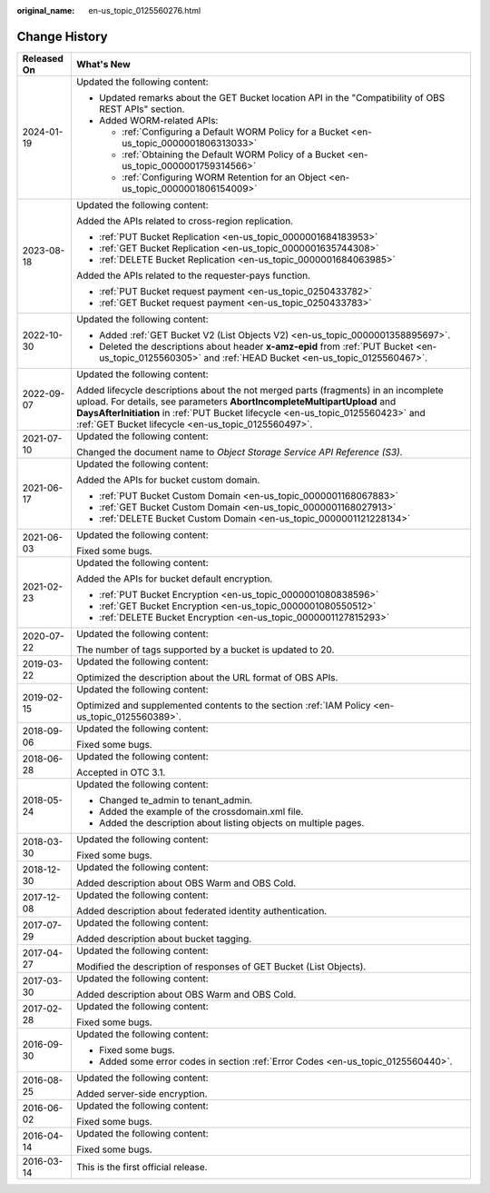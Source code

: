 :original_name: en-us_topic_0125560276.html

.. _en-us_topic_0125560276:

Change History
==============

+-----------------------------------+-----------------------------------------------------------------------------------------------------------------------------------------------------------------------------------------------------------------------------------------------------------------------------------------------------------+
| Released On                       | What's New                                                                                                                                                                                                                                                                                                |
+===================================+===========================================================================================================================================================================================================================================================================================================+
| 2024-01-19                        | Updated the following content:                                                                                                                                                                                                                                                                            |
|                                   |                                                                                                                                                                                                                                                                                                           |
|                                   | -  Updated remarks about the GET Bucket location API in the "Compatibility of OBS REST APIs" section.                                                                                                                                                                                                     |
|                                   | -  Added WORM-related APIs:                                                                                                                                                                                                                                                                               |
|                                   |                                                                                                                                                                                                                                                                                                           |
|                                   |    -  :ref:`Configuring a Default WORM Policy for a Bucket <en-us_topic_0000001806313033>`                                                                                                                                                                                                                |
|                                   |    -  :ref:`Obtaining the Default WORM Policy of a Bucket <en-us_topic_0000001759314566>`                                                                                                                                                                                                                 |
|                                   |    -  :ref:`Configuring WORM Retention for an Object <en-us_topic_0000001806154009>`                                                                                                                                                                                                                      |
+-----------------------------------+-----------------------------------------------------------------------------------------------------------------------------------------------------------------------------------------------------------------------------------------------------------------------------------------------------------+
| 2023-08-18                        | Updated the following content:                                                                                                                                                                                                                                                                            |
|                                   |                                                                                                                                                                                                                                                                                                           |
|                                   | Added the APIs related to cross-region replication.                                                                                                                                                                                                                                                       |
|                                   |                                                                                                                                                                                                                                                                                                           |
|                                   | -  :ref:`PUT Bucket Replication <en-us_topic_0000001684183953>`                                                                                                                                                                                                                                           |
|                                   | -  :ref:`GET Bucket Replication <en-us_topic_0000001635744308>`                                                                                                                                                                                                                                           |
|                                   | -  :ref:`DELETE Bucket Replication <en-us_topic_0000001684063985>`                                                                                                                                                                                                                                        |
|                                   |                                                                                                                                                                                                                                                                                                           |
|                                   | Added the APIs related to the requester-pays function.                                                                                                                                                                                                                                                    |
|                                   |                                                                                                                                                                                                                                                                                                           |
|                                   | -  :ref:`PUT Bucket request payment <en-us_topic_0250433782>`                                                                                                                                                                                                                                             |
|                                   | -  :ref:`GET Bucket request payment <en-us_topic_0250433783>`                                                                                                                                                                                                                                             |
+-----------------------------------+-----------------------------------------------------------------------------------------------------------------------------------------------------------------------------------------------------------------------------------------------------------------------------------------------------------+
| 2022-10-30                        | Updated the following content:                                                                                                                                                                                                                                                                            |
|                                   |                                                                                                                                                                                                                                                                                                           |
|                                   | -  Added :ref:`GET Bucket V2 (List Objects V2) <en-us_topic_0000001358895697>`.                                                                                                                                                                                                                           |
|                                   | -  Deleted the descriptions about header **x-amz-epid** from :ref:`PUT Bucket <en-us_topic_0125560305>` and :ref:`HEAD Bucket <en-us_topic_0125560467>`.                                                                                                                                                  |
+-----------------------------------+-----------------------------------------------------------------------------------------------------------------------------------------------------------------------------------------------------------------------------------------------------------------------------------------------------------+
| 2022-09-07                        | Updated the following content:                                                                                                                                                                                                                                                                            |
|                                   |                                                                                                                                                                                                                                                                                                           |
|                                   | Added lifecycle descriptions about the not merged parts (fragments) in an incomplete upload. For details, see parameters **AbortIncompleteMultipartUpload** and **DaysAfterInitiation** in :ref:`PUT Bucket lifecycle <en-us_topic_0125560423>` and :ref:`GET Bucket lifecycle <en-us_topic_0125560497>`. |
+-----------------------------------+-----------------------------------------------------------------------------------------------------------------------------------------------------------------------------------------------------------------------------------------------------------------------------------------------------------+
| 2021-07-10                        | Updated the following content:                                                                                                                                                                                                                                                                            |
|                                   |                                                                                                                                                                                                                                                                                                           |
|                                   | Changed the document name to *Object Storage Service API Reference (S3)*.                                                                                                                                                                                                                                 |
+-----------------------------------+-----------------------------------------------------------------------------------------------------------------------------------------------------------------------------------------------------------------------------------------------------------------------------------------------------------+
| 2021-06-17                        | Updated the following content:                                                                                                                                                                                                                                                                            |
|                                   |                                                                                                                                                                                                                                                                                                           |
|                                   | Added the APIs for bucket custom domain.                                                                                                                                                                                                                                                                  |
|                                   |                                                                                                                                                                                                                                                                                                           |
|                                   | -  :ref:`PUT Bucket Custom Domain <en-us_topic_0000001168067883>`                                                                                                                                                                                                                                         |
|                                   | -  :ref:`GET Bucket Custom Domain <en-us_topic_0000001168027913>`                                                                                                                                                                                                                                         |
|                                   | -  :ref:`DELETE Bucket Custom Domain <en-us_topic_0000001121228134>`                                                                                                                                                                                                                                      |
+-----------------------------------+-----------------------------------------------------------------------------------------------------------------------------------------------------------------------------------------------------------------------------------------------------------------------------------------------------------+
| 2021-06-03                        | Updated the following content:                                                                                                                                                                                                                                                                            |
|                                   |                                                                                                                                                                                                                                                                                                           |
|                                   | Fixed some bugs.                                                                                                                                                                                                                                                                                          |
+-----------------------------------+-----------------------------------------------------------------------------------------------------------------------------------------------------------------------------------------------------------------------------------------------------------------------------------------------------------+
| 2021-02-23                        | Updated the following content:                                                                                                                                                                                                                                                                            |
|                                   |                                                                                                                                                                                                                                                                                                           |
|                                   | Added the APIs for bucket default encryption.                                                                                                                                                                                                                                                             |
|                                   |                                                                                                                                                                                                                                                                                                           |
|                                   | -  :ref:`PUT Bucket Encryption <en-us_topic_0000001080838596>`                                                                                                                                                                                                                                            |
|                                   | -  :ref:`GET Bucket Encryption <en-us_topic_0000001080550512>`                                                                                                                                                                                                                                            |
|                                   | -  :ref:`DELETE Bucket Encryption <en-us_topic_0000001127815293>`                                                                                                                                                                                                                                         |
+-----------------------------------+-----------------------------------------------------------------------------------------------------------------------------------------------------------------------------------------------------------------------------------------------------------------------------------------------------------+
| 2020-07-22                        | Updated the following content:                                                                                                                                                                                                                                                                            |
|                                   |                                                                                                                                                                                                                                                                                                           |
|                                   | The number of tags supported by a bucket is updated to 20.                                                                                                                                                                                                                                                |
+-----------------------------------+-----------------------------------------------------------------------------------------------------------------------------------------------------------------------------------------------------------------------------------------------------------------------------------------------------------+
| 2019-03-22                        | Updated the following content:                                                                                                                                                                                                                                                                            |
|                                   |                                                                                                                                                                                                                                                                                                           |
|                                   | Optimized the description about the URL format of OBS APIs.                                                                                                                                                                                                                                               |
+-----------------------------------+-----------------------------------------------------------------------------------------------------------------------------------------------------------------------------------------------------------------------------------------------------------------------------------------------------------+
| 2019-02-15                        | Updated the following content:                                                                                                                                                                                                                                                                            |
|                                   |                                                                                                                                                                                                                                                                                                           |
|                                   | Optimized and supplemented contents to the section :ref:`IAM Policy <en-us_topic_0125560389>`.                                                                                                                                                                                                            |
+-----------------------------------+-----------------------------------------------------------------------------------------------------------------------------------------------------------------------------------------------------------------------------------------------------------------------------------------------------------+
| 2018-09-06                        | Updated the following content:                                                                                                                                                                                                                                                                            |
|                                   |                                                                                                                                                                                                                                                                                                           |
|                                   | Fixed some bugs.                                                                                                                                                                                                                                                                                          |
+-----------------------------------+-----------------------------------------------------------------------------------------------------------------------------------------------------------------------------------------------------------------------------------------------------------------------------------------------------------+
| 2018-06-28                        | Updated the following content:                                                                                                                                                                                                                                                                            |
|                                   |                                                                                                                                                                                                                                                                                                           |
|                                   | Accepted in OTC 3.1.                                                                                                                                                                                                                                                                                      |
+-----------------------------------+-----------------------------------------------------------------------------------------------------------------------------------------------------------------------------------------------------------------------------------------------------------------------------------------------------------+
| 2018-05-24                        | Updated the following content:                                                                                                                                                                                                                                                                            |
|                                   |                                                                                                                                                                                                                                                                                                           |
|                                   | -  Changed te_admin to tenant_admin.                                                                                                                                                                                                                                                                      |
|                                   | -  Added the example of the crossdomain.xml file.                                                                                                                                                                                                                                                         |
|                                   | -  Added the description about listing objects on multiple pages.                                                                                                                                                                                                                                         |
+-----------------------------------+-----------------------------------------------------------------------------------------------------------------------------------------------------------------------------------------------------------------------------------------------------------------------------------------------------------+
| 2018-03-30                        | Updated the following content:                                                                                                                                                                                                                                                                            |
|                                   |                                                                                                                                                                                                                                                                                                           |
|                                   | Fixed some bugs.                                                                                                                                                                                                                                                                                          |
+-----------------------------------+-----------------------------------------------------------------------------------------------------------------------------------------------------------------------------------------------------------------------------------------------------------------------------------------------------------+
| 2018-12-30                        | Updated the following content:                                                                                                                                                                                                                                                                            |
|                                   |                                                                                                                                                                                                                                                                                                           |
|                                   | Added description about OBS Warm and OBS Cold.                                                                                                                                                                                                                                                            |
+-----------------------------------+-----------------------------------------------------------------------------------------------------------------------------------------------------------------------------------------------------------------------------------------------------------------------------------------------------------+
| 2017-12-08                        | Updated the following content:                                                                                                                                                                                                                                                                            |
|                                   |                                                                                                                                                                                                                                                                                                           |
|                                   | Added description about federated identity authentication.                                                                                                                                                                                                                                                |
+-----------------------------------+-----------------------------------------------------------------------------------------------------------------------------------------------------------------------------------------------------------------------------------------------------------------------------------------------------------+
| 2017-07-29                        | Updated the following content:                                                                                                                                                                                                                                                                            |
|                                   |                                                                                                                                                                                                                                                                                                           |
|                                   | Added description about bucket tagging.                                                                                                                                                                                                                                                                   |
+-----------------------------------+-----------------------------------------------------------------------------------------------------------------------------------------------------------------------------------------------------------------------------------------------------------------------------------------------------------+
| 2017-04-27                        | Updated the following content:                                                                                                                                                                                                                                                                            |
|                                   |                                                                                                                                                                                                                                                                                                           |
|                                   | Modified the description of responses of GET Bucket (List Objects).                                                                                                                                                                                                                                       |
+-----------------------------------+-----------------------------------------------------------------------------------------------------------------------------------------------------------------------------------------------------------------------------------------------------------------------------------------------------------+
| 2017-03-30                        | Updated the following content:                                                                                                                                                                                                                                                                            |
|                                   |                                                                                                                                                                                                                                                                                                           |
|                                   | Added description about OBS Warm and OBS Cold.                                                                                                                                                                                                                                                            |
+-----------------------------------+-----------------------------------------------------------------------------------------------------------------------------------------------------------------------------------------------------------------------------------------------------------------------------------------------------------+
| 2017-02-28                        | Updated the following content:                                                                                                                                                                                                                                                                            |
|                                   |                                                                                                                                                                                                                                                                                                           |
|                                   | Fixed some bugs.                                                                                                                                                                                                                                                                                          |
+-----------------------------------+-----------------------------------------------------------------------------------------------------------------------------------------------------------------------------------------------------------------------------------------------------------------------------------------------------------+
| 2016-09-30                        | Updated the following content:                                                                                                                                                                                                                                                                            |
|                                   |                                                                                                                                                                                                                                                                                                           |
|                                   | -  Fixed some bugs.                                                                                                                                                                                                                                                                                       |
|                                   | -  Added some error codes in section :ref:`Error Codes <en-us_topic_0125560440>`.                                                                                                                                                                                                                         |
+-----------------------------------+-----------------------------------------------------------------------------------------------------------------------------------------------------------------------------------------------------------------------------------------------------------------------------------------------------------+
| 2016-08-25                        | Updated the following content:                                                                                                                                                                                                                                                                            |
|                                   |                                                                                                                                                                                                                                                                                                           |
|                                   | Added server-side encryption.                                                                                                                                                                                                                                                                             |
+-----------------------------------+-----------------------------------------------------------------------------------------------------------------------------------------------------------------------------------------------------------------------------------------------------------------------------------------------------------+
| 2016-06-02                        | Updated the following content:                                                                                                                                                                                                                                                                            |
|                                   |                                                                                                                                                                                                                                                                                                           |
|                                   | Fixed some bugs.                                                                                                                                                                                                                                                                                          |
+-----------------------------------+-----------------------------------------------------------------------------------------------------------------------------------------------------------------------------------------------------------------------------------------------------------------------------------------------------------+
| 2016-04-14                        | Updated the following content:                                                                                                                                                                                                                                                                            |
|                                   |                                                                                                                                                                                                                                                                                                           |
|                                   | Fixed some bugs.                                                                                                                                                                                                                                                                                          |
+-----------------------------------+-----------------------------------------------------------------------------------------------------------------------------------------------------------------------------------------------------------------------------------------------------------------------------------------------------------+
| 2016-03-14                        | This is the first official release.                                                                                                                                                                                                                                                                       |
+-----------------------------------+-----------------------------------------------------------------------------------------------------------------------------------------------------------------------------------------------------------------------------------------------------------------------------------------------------------+
